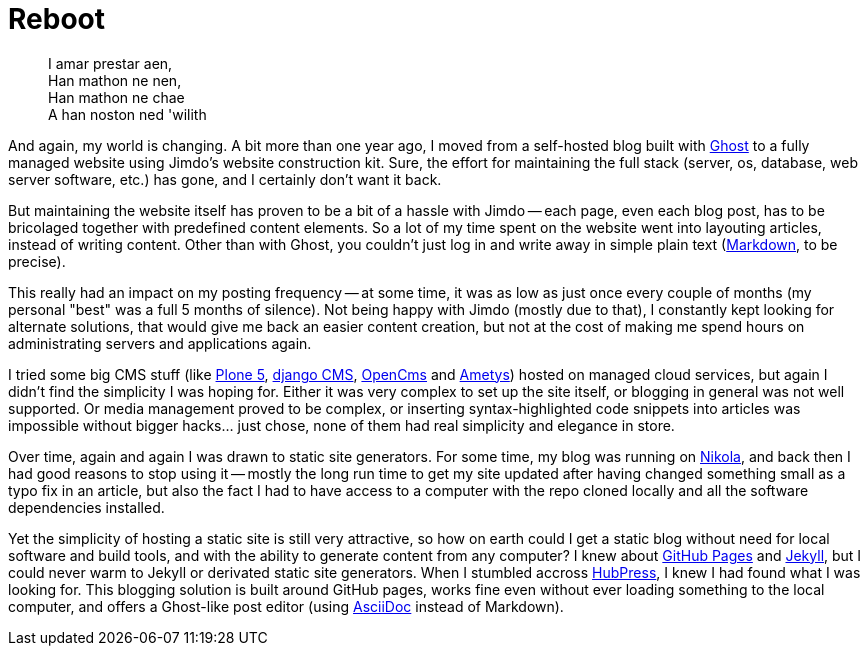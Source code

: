 = Reboot 
// :published_at: 2019-01-31
:hp-tags: Blog, Open_Source,

[quote]
____
I amar prestar aen, +
Han mathon ne nen, +
Han mathon ne chae +
A han noston ned 'wilith
____

And again, my world is changing. A bit more than one year ago, I moved from a self-hosted blog built with https://ghost.org/[Ghost] to a fully managed website using Jimdo's website construction kit. Sure, the effort for maintaining the full stack (server, os, database, web server software, etc.) has gone, and I certainly don't want it back.

But maintaining the website itself has proven to be a bit of a hassle with Jimdo -- each page, even each blog post, has to be bricolaged together with predefined content elements. So a lot of my time spent on the website went into layouting articles, instead of writing content. Other than with Ghost, you couldn't just log in and write away in simple plain text (https://en.wikipedia.org/wiki/Markdown[Markdown], to be precise).

This really had an impact on my posting frequency -- at some time, it was as low as just once every couple of months (my personal "best" was a full 5 months of silence). Not being happy with Jimdo (mostly due to that), I constantly kept looking for alternate solutions, that would give me back an easier content creation, but not at the cost of making me spend hours on administrating servers and applications again.

I tried some big CMS stuff (like https://plone.org/[Plone 5], https://www.django-cms.org/[django CMS], http://www.opencms.org/[OpenCms] and http://www.ametys.org/[Ametys]) hosted on managed cloud services, but again I didn't find the simplicity I was hoping for. Either it was very complex to set up the site itself, or blogging in general was not well supported. Or media management proved to be complex, or inserting syntax-highlighted code snippets into articles was impossible without bigger hacks... just chose, none of them had real simplicity and elegance in store.

Over time, again and again I was drawn to static site generators. For some time, my blog was running on https://getnikola.com/[Nikola], and back then I had good reasons to stop using it -- mostly the long run time to get my site updated after having changed something small as a typo fix in an article, but also the fact I had to have access to a computer with the repo cloned locally and all the software dependencies installed.

Yet the simplicity of hosting a static site is still very attractive, so how on earth could I get a static blog without need for local software and build tools, and with the ability to generate content from any computer? I knew about https://pages.github.com/[GitHub Pages] and https://jekyllrb.com/[Jekyll], but I could never warm to  Jekyll or derivated static site generators. When I stumbled accross http://hubpress.io/[HubPress], I knew I had found what I was looking for. This blogging solution is built around GitHub pages, works fine even without ever loading something to the local computer, and offers a Ghost-like post editor (using http://asciidoctor.org/[AsciiDoc] instead of Markdown).